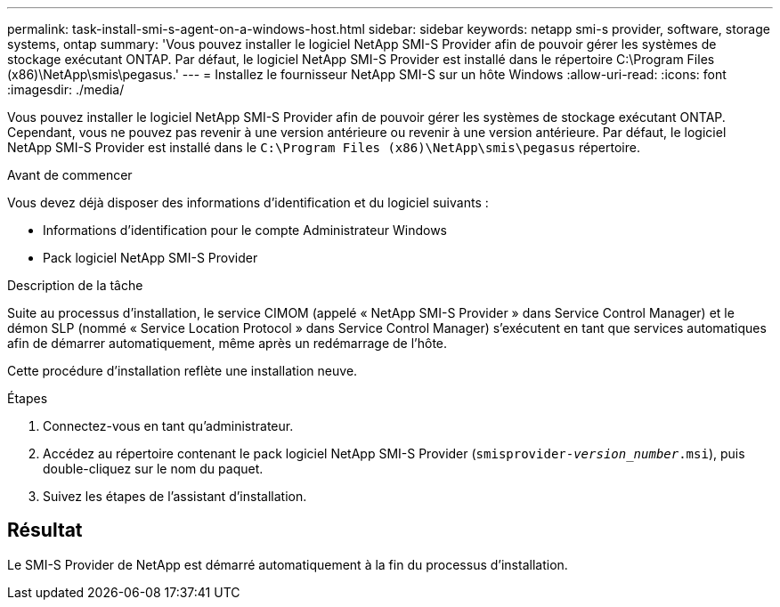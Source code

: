 ---
permalink: task-install-smi-s-agent-on-a-windows-host.html 
sidebar: sidebar 
keywords: netapp smi-s provider, software, storage systems, ontap 
summary: 'Vous pouvez installer le logiciel NetApp SMI-S Provider afin de pouvoir gérer les systèmes de stockage exécutant ONTAP. Par défaut, le logiciel NetApp SMI-S Provider est installé dans le répertoire C:\Program Files (x86)\NetApp\smis\pegasus.' 
---
= Installez le fournisseur NetApp SMI-S sur un hôte Windows
:allow-uri-read: 
:icons: font
:imagesdir: ./media/


[role="lead"]
Vous pouvez installer le logiciel NetApp SMI-S Provider afin de pouvoir gérer les systèmes de stockage exécutant ONTAP. Cependant, vous ne pouvez pas revenir à une version antérieure ou revenir à une version antérieure. Par défaut, le logiciel NetApp SMI-S Provider est installé dans le `C:\Program Files (x86)\NetApp\smis\pegasus` répertoire.

.Avant de commencer
Vous devez déjà disposer des informations d'identification et du logiciel suivants :

* Informations d'identification pour le compte Administrateur Windows
* Pack logiciel NetApp SMI-S Provider


.Description de la tâche
Suite au processus d'installation, le service CIMOM (appelé « NetApp SMI-S Provider » dans Service Control Manager) et le démon SLP (nommé « Service Location Protocol » dans Service Control Manager) s'exécutent en tant que services automatiques afin de démarrer automatiquement, même après un redémarrage de l'hôte.

Cette procédure d'installation reflète une installation neuve.

.Étapes
. Connectez-vous en tant qu'administrateur.
. Accédez au répertoire contenant le pack logiciel NetApp SMI-S Provider (`smisprovider-_version_number_.msi`), puis double-cliquez sur le nom du paquet.
. Suivez les étapes de l'assistant d'installation.




== Résultat

Le SMI-S Provider de NetApp est démarré automatiquement à la fin du processus d'installation.
